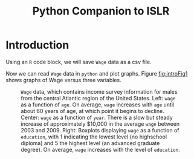 #+TITLE: Python Companion to ISLR

* Introduction

Using an =R= code block, we will save =Wage= data as a csv file.

#+BEGIN_SRC R :exports none :results none
  data(Wage, package = 'ISLR')
  write.csv(Wage, file = 'data/Wage.csv')
#+END_SRC

Now we can read =Wage= data in =python= and plot graphs. Figure [[fig:introFig1]] shows
graphs of Wage versus three variables. 

#+NAME: fig1_1plot
#+BEGIN_SRC python :exports results :results file :var fname="figures/fig1_1.png"
  import matplotlib
  matplotlib.use('Agg')
  import pandas as pd
  import numpy as np
  import matplotlib.pyplot as plt
  import statsmodels.api as sm
  from statsmodels.formula.api import ols

  wages = pd.read_csv('data/Wage.csv', index_col=0)
  ed_level = wages[['education']].applymap(lambda x: x[:1])
  ed_level.rename(index=str, columns={'education': 'ed_level'}, inplace=True)
  ed_level.index = np.vectorize(int)(ed_level.index)
  wages = wages.merge(ed_level, left_index=True, right_index=True)
  wages['const'] = 1
  wages['age_2'] = np.vectorize(lambda x: x**2)(wages['age'])
  # wages['age_3'] = np.vectorize(lambda x: x**3)(wages['age'])

  fig = plt.figure()
  ax1 = fig.add_subplot(131)
  wages.plot(x='age', y='wage', kind='scatter', ax=ax1, alpha=0.5)
  ax1.set_xlabel('Age')
  ax1.set_ylabel('Wage')

  age_wage_reg = ols(formula='wage ~ age + age_2', data=wages)
  age_wage_fit = age_wage_reg.fit()
  ax1.scatter(x=np.array(wages['age']), y=age_wage_fit.predict(), marker='+',
	      c='r')

  ax2 = fig.add_subplot(132)
  wages.plot(x='year', y='wage', kind='scatter', ax=ax2, alpha=0.5)
  ax2.set_xlabel('Year')
  ax2.set_ylabel('')
  year_wage_reg = ols(formula='wage ~ year', data=wages)
  year_wage_fit = year_wage_reg.fit()
  ax2.scatter(x=np.array(wages['year']), y=year_wage_fit.predict(), marker='+',
	      c='r')

  ax3 = fig.add_subplot(133)
  wages.boxplot(column='wage', by='ed_level', ax=ax3, grid=False)
  ax3.set_title('')
  ax3.set_xlabel('Education level')

  fig.suptitle('')
  fig.tight_layout()
  plt.savefig(fname)
  return fname
#+END_SRC

#+NAME: fig:introFig1
#+CAPTION: =Wage= data, which contains income survey information for males from the central Atlantic region of the United States.  Left: =wage= as a function of =age=.  On average, =wage= increases with =age= until about 60 years of age, at which point it begins to decline.  Center: =wage= as a function of =year=.  There is a slow but steady increase of approximately $10,000 in the average =wage= between 2003 and 2009.  Right: Boxplots displaying =wage= as a function of =education=, with 1 indicating the lowest level (no highschool diploma) and 5 the highest level (an advanced graduate degree).  On average, =wage= increases with the level of =education=.
#+RESULTS: fig1_1plot
[[file:figures/fig1_1.png]]

